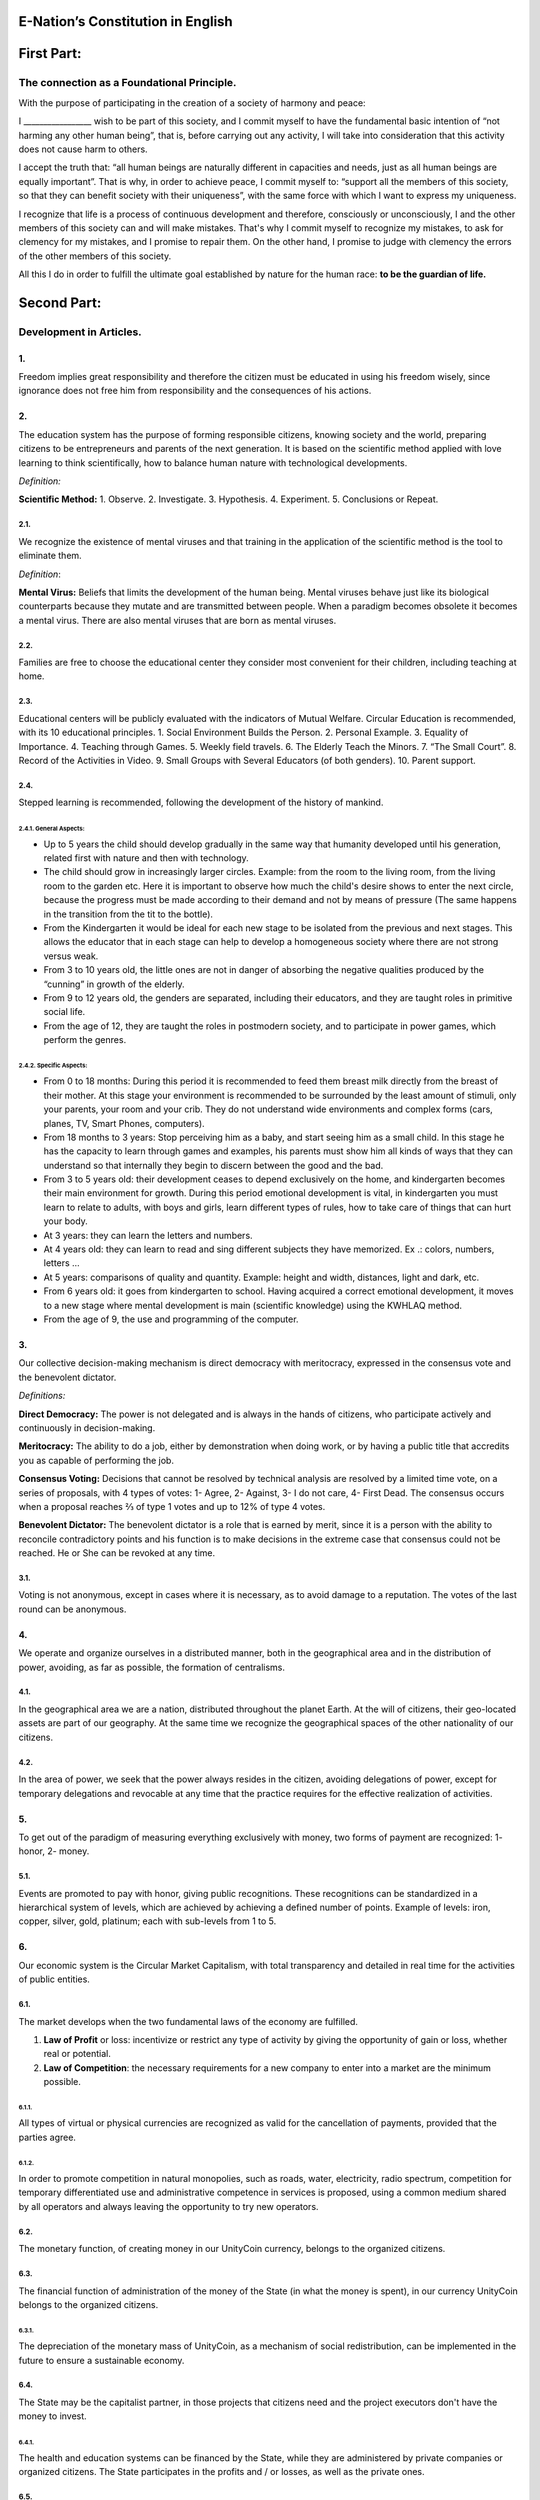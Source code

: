 E-Nation’s Constitution in **English**
======================================

First Part:
===========

The connection as a Foundational Principle.
-------------------------------------------

With the purpose of participating in the creation of a society of harmony and peace:

I \________________\_ wish to be part of this society, and I commit myself to have the fundamental basic intention of “not harming any other human being”, that is, before carrying out any activity, I will take into consideration that this activity does not cause harm to others.

I accept the truth that: “all human beings are naturally different in capacities and needs, just as all human beings are equally important”. That is why, in order to achieve peace, I commit myself to: “support all the members of this society, so that they can benefit society with their uniqueness”, with the same force with which I want to express my uniqueness.

I recognize that life is a process of continuous development and therefore, consciously or unconsciously, I and the other members of this society can and will make mistakes. That's why I commit myself to recognize my mistakes, to ask for clemency for my mistakes, and I promise to repair them. On the other hand, I promise to judge with clemency the errors of the other members of this society.

All this I do in order to fulfill the ultimate goal established by nature for the human race: **to be the guardian of life.**

Second Part:
============

Development in Articles.
------------------------

1.
~~
Freedom implies great responsibility and therefore the citizen must be educated in using his freedom wisely, since ignorance does not free him from responsibility and the consequences of his actions.

2.
~~
The education system has the purpose of forming responsible citizens, knowing society and the world, preparing citizens to be entrepreneurs and parents of the next generation. It is based on the scientific method applied with love learning to think scientifically, how to balance human nature with technological developments.

*Definition:*

**Scientific Method:** 
1. Observe.
2. Investigate.
3. Hypothesis.
4. Experiment.
5. Conclusions or Repeat.

2.1.
^^^^
We recognize the existence of mental viruses and that training in the application of the scientific method is the tool to eliminate them.

*Definition*: 

**Mental Virus:** Beliefs that limits the development of the human being. Mental viruses behave just like its biological
counterparts because they mutate and are transmitted between people. When a paradigm becomes obsolete it becomes a mental virus. There are also mental viruses that are born as mental viruses.

2.2.
^^^^
Families are free to choose the educational center they consider most convenient for their children, including teaching at home.

2.3.
^^^^
Educational centers will be publicly evaluated with the indicators of Mutual Welfare. Circular Education is recommended, with its 10
educational principles. 
1. Social Environment Builds the Person.
2. Personal Example.
3. Equality of Importance.
4. Teaching through Games.
5. Weekly field travels.
6. The Elderly Teach the Minors.
7. “The Small Court”.
8. Record of the Activities in Video.
9. Small Groups with Several Educators (of both genders).
10. Parent support.

2.4.
^^^^
Stepped learning is recommended, following the development of the history of mankind.

2.4.1. General Aspects:
'''''''''''''''''''''''
- Up to 5 years the child should develop gradually in the same way that humanity developed until his generation, related first with nature and then with technology.
- The child should grow in increasingly larger circles. Example: from the room to the living room, from the living room to the garden etc. Here it is important to observe how much the child's desire shows to enter the next circle, because the progress must be made according to their demand and not by means of pressure (The same happens in the transition from the tit to the bottle).
- From the Kindergarten it would be ideal for each new stage to be isolated from the previous and next stages. This allows the educator that in each stage can help to develop a homogeneous society where there are not strong versus weak.
- From 3 to 10 years old, the little ones are not in danger of absorbing the negative qualities produced by the “cunning” in growth of the elderly.
- From 9 to 12 years old, the genders are separated, including their educators, and they are taught roles in primitive social life.
- From the age of 12, they are taught the roles in postmodern society, and to participate in power games, which perform the genres.
   
2.4.2. Specific Aspects:
''''''''''''''''''''''''
-  From 0 to 18 months: During this period it is recommended to feed them breast milk directly from the breast of their mother. At this stage your environment is recommended to be surrounded by the least amount of stimuli, only your parents, your room and your crib. They do not understand wide environments and complex forms (cars, planes, TV, Smart Phones, computers). 
-  From 18 months to 3 years: Stop perceiving him as a baby, and start seeing him as a small child. In this stage he has the capacity to learn through games and examples, his parents must show him all kinds of ways that they can understand so that internally they begin to discern between the good and the bad.
-  From 3 to 5 years old: their development ceases to depend exclusively on the home, and kindergarten becomes their main environment for growth. During this period emotional development is vital, in kindergarten you must learn to relate to adults, with boys and girls, learn different types of rules, how to take care of things that can hurt your body.
-  At 3 years: they can learn the letters and numbers.
-  At 4 years old: they can learn to read and sing different subjects they have memorized. Ex .: colors, numbers, letters …
-  At 5 years: comparisons of quality and quantity. Example: height and width, distances, light and dark, etc.
-  From 6 years old: it goes from kindergarten to school. Having acquired a correct emotional development, it moves to a new stage where mental development is main (scientific knowledge) using the KWHLAQ method.
-  From the age of 9, the use and programming of the computer.

3.
~~
Our collective decision-making mechanism is direct democracy with meritocracy, expressed in the consensus vote and the benevolent dictator.

*Definitions:*

**Direct Democracy:** The power is not delegated and is always in the hands of citizens, who participate actively and continuously in decision-making.

**Meritocracy:** The ability to do a job, either by demonstration when doing work, or by having a public title that accredits you as capable of performing the job.

**Consensus Voting:** Decisions that cannot be resolved by technical analysis are resolved by a limited time vote, on a series of proposals, with 4 types of votes: 1- Agree, 2- Against, 3- I do not care, 4- First Dead. The consensus occurs when a proposal reaches ⅔ of type 1 votes and up to 12% of type 4 votes.

**Benevolent Dictator:** The benevolent dictator is a role that is earned by merit, since it is a person with the ability to reconcile contradictory points and his function is to make decisions in the extreme case that consensus could not be reached. He or She can be revoked at any time.

3.1.
^^^^
Voting is not anonymous, except in cases where it is necessary, as to avoid damage to a reputation. The votes of the last round can be anonymous.

4.
~~
We operate and organize ourselves in a distributed manner, both in the geographical area and in the distribution of power, avoiding, as far as possible, the formation of centralisms.

4.1.
^^^^
In the geographical area we are a nation, distributed throughout the planet Earth. At the will of citizens, their geo-located assets are part of our geography. At the same time we recognize the geographical spaces of the other nationality of our citizens.

4.2.
^^^^
In the area of power, we seek that the power always resides in the citizen, avoiding delegations of power, except for temporary delegations and revocable at any time that the practice requires for the effective realization of activities.

5.
~~
To get out of the paradigm of measuring everything exclusively with money, two forms of payment are recognized: 1- honor, 2- money.

5.1.
^^^^
Events are promoted to pay with honor, giving public recognitions. These recognitions can be standardized in a hierarchical system of levels, which are achieved by achieving a defined number of points. Example of levels: iron, copper, silver, gold, platinum; each with sub-levels from 1 to 5.

6.
~~
Our economic system is the Circular Market Capitalism, with total transparency and detailed in real time for the activities of public entities.

6.1.
^^^^
The market develops when the two fundamental laws of the economy are fulfilled.

1. **Law of Profit** or loss: incentivize or restrict any type of activity by giving the opportunity of gain or loss, whether real or potential.
2. **Law of Competition**: the necessary requirements for a new company to enter into a market are the minimum possible.

6.1.1.
''''''
All types of virtual or physical currencies are recognized as valid for the cancellation of payments, provided that the parties agree.

6.1.2.
''''''
In order to promote competition in natural monopolies, such as roads, water, electricity, radio spectrum, competition for temporary differentiated use and administrative competence in services is proposed, using a common medium shared by all operators and always leaving the opportunity to try new operators.

6.2.
^^^^
The monetary function, of creating money in our UnityCoin currency, belongs to the organized citizens.

6.3.
^^^^
The financial function of administration of the money of the State (in what the money is spent), in our currency UnityCoin belongs to the organized citizens.

6.3.1.
''''''
The depreciation of the monetary mass of UnityCoin, as a mechanism of social redistribution, can be implemented in the future to ensure a sustainable economy.

6.4.
^^^^
The State may be the capitalist partner, in those projects that citizens need and the project executors don't have the money to invest.

6.4.1.
''''''
The health and education systems can be financed by the State, while they are administered by private companies or organized citizens. The State participates in the profits and / or losses, as well as the private ones.

6.5.
^^^^
As the system of production of goods and services requires a continuous injection of money, instead of injecting that money into the banks or the stock exchange system, that injection of money will be made directly to citizens, through a universal minimum income.

6.5.1.
''''''
The State will be responsible for giving a minimum universal income to each citizen, except for those citizens who receive an insured basic salary (Article 7) as the case of those who work for the State.

*Definition:*

**Universal Minimum Income:** the amount of monthly money a person needs to survive. We are talking about that with that amount the person can pays his expenses of: food, basic services (water, electricity, telephone, Internet) and health.

6.5.1.1.
""""""""     
To receive this money, every citizen should periodically see or attend a talk where they are educated and remembered that this money comes from the welfare of the society in which they live. If social welfare improves, the amount of money increases, if social welfare decreases, the amount of money received decreases.

6.5.1.2.
""""""""        
The universal minimum income will be implemented progressively and is one of the economic - human goals, starting with children up to the age of 16, women dedicated to home and their education, and adults over 60.

6.5.1.2.1.
**********          
This encourages the work of young people, the retirement of our seniors from work, as well as recognizes the work of women in the home, making it easier for them to continue studying.

6.5.1.3.
""""""""        
For minors up to the age of 16 and for a maximum of two children, the mother or her legal representative receives 50% of the amount of money an adult receives.

6.5.1.3.1.
**********          
In order to favor the natural development of children, the amount goes up to 60%, if the children are under the continuous authority of a man and a woman (because biologically the Same-sex marriage do not reproduce and that the children need the masculine and feminine model).

6.5.1.4.
""""""""        
To avoid misuse of universal minimum income, this can be granted with means of payment that support differentiated consumption.

*Definition:*

**Differentiated Consumption:** In physical or virtual stores at the time of payment, the payment terminals distinguish whether the money from the payment means can be used to buy the products. Example: beverages and tobacco cannot be paid with money reserved for food and services. 

**Differentiated Payment:** The price of the product varies with reference to the citizen who pays. Example: older adults pay 50% less, a birthday person pays 20% less.

6.6.
^^^^
All public or private organizations and their products, which offer goods or services to the public, will be evaluated every six months publicly by citizens, with all the details of who and how this evaluation was carried out, using our matrix of Indicators of Mutual Welfare. The products will clearly show the result of that evaluation.

6.7.
^^^^
Each locality will define and make public a series of economic - human - ecological goals, updated periodically, that include the goals of the macro locality that groups belong and other localities.

6.8.
^^^^
Automation and the use of Artificial Intelligences are promoted in all sectors: public and private, including health and legal sectors, as mechanisms to improve the quality of products and attention to citizens, to reduce costs and free the human being from repetitive tasks. Our economic-financial model allows these improvements to be immediately distributed to all citizens.

7.
~~
The basic salary insured is established, the State is responsible for ensuring the existence of a job for all citizens who require it.

*Definition:*

**Work:** It is everything that a citizen does to earn money or honor, favoring society and nature.

**Basic Insured Salary:** It is the amount of monthly money that a person needs to cover all his needs, but not luxuries. We are talking about that with this amount, the person can pay His expenses of: food, basic services of water, electricity, telephone, health, hygiene, Internet, housing and transportation.

7.1.
^^^^
Citizens, companies and other organizations that generate products or services, that benefit society and nature, are not employment agencies and are free to trade with those who wish.

7.2.
^^^^
The State will be automated as much as possible, without losing quality of service. Thus the number of working hours must continually decrease, and the benefits of this technological efficiency (cultural heritage) are automatically transferred to the entire population through lower prices.

8.
~~
Companies pay the State an annual tax of 10% (or less, since most of the work is done by machines, robots and artificial intelligence). It must be a sufficient amount to pay the salaries and other costs of the State (justified at the highest level of detail).

8.1.
^^^^
The sale of products does not pay taxes, but in order to facilitate collection, the tax that companies have to pay can be implemented as a tax on the value of the product.

8.1.1.
''''''
The products that we do not want to promote in society such as alcohol, tobacco and drugs are discouraged with high taxes (as is done today). 200% 1,000% are possible values ​​and are fixed for each type, for example Alcohol 200%, Cigars 300%, Marijuana 400%.

8.1.1.1.
""""""""        
This money collected is for programs to prevent the consumption of these products, educational system and health.

9.
~~
Citizens pay a progressive tax, that is to say it increases as the income of the citizens increase, and is measured in basic salaries. The one who earns more pays more. We propose to start at 5% up to 30%, with a final gradual scale until reaching the top. For example, a minimum wage pays 5%, two minimum wages 7%, three minimum wages 9%, and so on up to 20 minimum wages or more, which pays 30%.

10.
~~~
To avoid double taxation, we recognize the payment of taxes in other countries.

11.
~~~
The penalty for evading taxes, is as much fines for double the money evaded, as the loss of half of the reputation that the citizen or company has. If you do not have money, pay with equivalent labor.

11.1.
^^^^^
People can decide not to pay taxes. And since this attitude damages society, they will have to pay a penalty in reputation in each period.

12.
~~~
As the State is interested in knowing what crosses the customs, we propose an import tariff of 1%, for everything.

13.
~~~
The tax on inheritance and royalties, which is paid when a family member dies and their assets pass to a family member, or when someone decides to give a good to another person, will be: for the first degree of consanguinity 5%, for others 10% degrees, and royalties equal to 10%.

14.
~~~
Addictive and highly profitable businesses such as the casino and lotteries, to ensure that a large part of the profits are returned to the citizens, it is recommended that they be financed by the State and administered by private companies.

15.
~~~
The localities can set additional taxes to those already mentioned in order to stimulate competition between locations.

16.
~~~
Every citizen can participate in any organization that manages money, without requiring a license of any kind. It is recommended the creation of business centers, composed of advisors of all kinds, to seek success in the implementation of business ideas, to participate in the profits or losses of these businesses.

17.
~~~
The planet earth belongs to all life, and life needs whoever takes care of it, that's why the concept of the owner of the land is changed, as the guardian of the Earth.

17.1.
^^^^^
Private property is inviolable, unless it is necessary for a common good, clearly demonstrable and with due compensation in money and honor.

18.
~~~
To promote the creation of new patents, and to avoid the excessive protectionism of old patents it is established that patents will last for 5 years, extendable for 2 years more if they are not implemented in the first 5 years.

18.1.
^^^^^
The creation of new patents shall be publicly recognized with honor.

19.
~~~
The Executive Power of the State is implemented through two complementary organizations, the technical circle and the circle of government. Both are organizations composed of citizens, who make their decisions horizontally but execute their tasks vertically. They meet regularly and are completely transparent, anonymity is not allowed.

19.1.
^^^^^
The technical circle, is responsible for the execution of technical tasks, based on the scientific method, and has a representative in the circle of government.

19.2.
^^^^^
The circle of government is responsible for issues related to citizens, their needs and priorities. The benevolent dictator belongs to this organization.

19.3.
^^^^^
This organization implements our collective decision-making mechanism. Each locality has this same organization and is grouped into larger localities (macro locality) with government circles integrated by a representative of each government circle in groups of up to 10.

19.3.1.
'''''''
The macro-localities also have a benevolent dictator. And a representative of each macro-locality is grouped into larger macro-locations of up to 10 representatives.

19.4.
^^^^^
Part of the functions of the Executive is to define and organize:
1. The judicial system.
2. The system of professional armed forces.
3. The distributed system of public data.
4. The system for checking complaints.
5. The various standards, important to facilitate competition.
6. The parties, which will have the purpose of uniting and integrating the whole society.

19.4.1.
'''''''
Recognizing that citizens are not prepared for new systems, as a first approximation in a transition, you can implement a copy of the archaic state systems, evaluating periodically (monthly, bi-monthly, quarterly): What parts of this system work ? What parts can be updated now? What parts can be changed in the next iteration?

20.
~~~
We are a state of law where we apply justice with mercy, the damages caused are repaired with money and honor in proportion to the damage caused and to whoever causes the damage. If the damage is so severe that it cannot be repaired without a doubt then capital punishment is allowed to eradicate this evil in society.

20.1.
^^^^^
Everyone has access to the justice system, which is paid by the losing party. These costs will be set in man hours.

20.2.
^^^^^
The legal body is constituted in a hierarchical way: 
1- This constitution.
2- Laws (generalizations).
3- Standard contracts (dynamically updated by citizens).
4- Procedures (regulations).
5- Recommendations.
In order to maintain freedom, responsibility and self-control, it is recommended to develop recommendations instead of laws and regulations.

20.3.
^^^^^
It is understood that companies are in a state of continuous improvement, therefore this reality is assumed and the legal body is applied considering the latest version and the difference between versions.

20.3.1.
'''''''
These modifications will be annotated using the SemVer notation.

20.4.
^^^^^
The definition of the judicial system includes its relationship with the Criminal Investigation Agency.

21.
~~~
The salary in the State will be a minimum of 1 basic salary and maximum 3 basic salaries. The private sector does not have these limits.

21.1.
^^^^^
Salaries in the State are paid using the money collected with taxes.

22.
~~~
We promote the culture, values and local languages, as long as they do not contradict our Foundation.

23.
~~~
Our FOUNDATION has supreme character, and the Articles serve to develop it, in any case what is important is the intention of what is written and not the words with which it is written.

23.1.
^^^^^
The fundamentals may be modified in their wording but never in their intention. The articles of this social pact can be modified at any time using the mechanism of collective participation established in this social pact.

24.
~~~
Our nationality is acquired and waived by the public demonstration of the will of any human being from the age of majority, or 13 years of age if their guardians allow it.

24.1.
^^^^^
This public demonstration consists of a video where the person reads the fundamentals of this social pact.

25.
~~~
The citizen is responsible for his or her actions, both those he or she does and those he or she should do and not do.

26.
~~~
Every citizen can participate in any public organization that he wishes, being his only limitation the one imposed on himself for his capacity of contribution to that organization.

26.1.
^^^^^
Therefore we do not have political parties but groups of interest.

27.
~~~
All work deserves a retribution whether in cash or in honor.

28.
~~~
Organized citizens are responsible for the formulation and execution of public policies being able to delegate their power to managers for short and renewable periods.

29.
~~~
The public delegates are representatives of citizens and not of themselves. They are under the orders of organized citizens and are free to be removed at any time.

30.
~~~
Total Transparency: All activities of public entities both internal processing and customer service will be accessible online in order to ensure public auditing at real time.

31.
~~~
The public registry will be kept in a cryptographic form with printing on paper according to the convenience of the citizen. His or her storage will be public and distributed for verification and online access at any time.

31.1.
^^^^^
This distributed registry will have the functions of: traditional registry, notary, electronic identification (with levels of domain of identity) and trust services (remote identification, probative value) serving both the public and the private, if the private person requests and pays for it.

31.2.
^^^^^
When the storage in this distributed register is done in an assisted form (prior advice) either by a certified citizen (the notary) or an artificial intelligence, the value and weight of that accompaniment is added to it.

31.2.1.
'''''''
To facilitate this registration process, a series of assisted templates will be created, on typical documents.

32.
~~~
The digital identity is accepted for public procedures, except for the specific ones that require an additional physical validation.

32.1.
^^^^^
The digital information of a citizen belongs to the citizen.

32.1.1.
'''''''
Accessing private information of a citizen without reason is a criminal offense with a penalty.

32.2.
^^^^^
The registration information of companies and land tenure is public.

32.3.
^^^^^
Pseudonyms can also be used as digital identities if they are duly verified by the notary or artificial intelligence.

33.
~~~
The behavior within the private spaces is totally free and with clear rules for anyone who freely decides to participate in that private space and to maintain that freedom without inducing particular behaviors in the public. Behavior in public spaces is dictated by the behavior of order, respect and hierarchy, which establishes the biological nature (XX and XY).

33.1.
^^^^^
Therefore publicly is only promoted the family model of a man, a woman and their children. The other types of sexual behavior are accepted and recognized at the same level of importance as the natural model within the limitations imposed by the biological nature.

33.1.1.
'''''''
Marriage is the union of one man with one woman.

33.1.2.
'''''''
Same-sex marriage is the union between two human beings of the same sex.

33.1.3.
'''''''
Another type of sexual unions between two or more human beings is equally valid (all within the Fundamentals). If they are popular, they can be assigned a specific denomination (trinomial, multinomial, etc.).

33.2.
^^^^^
Marriage, Same-sex marriage and other sexual associations are based on our foundations, (equality of importance, recognition of differences) with the limitations and responsibilities that these same sexual associations establish among themselves in their standard contracts.

33.3.
^^^^^
Each locality can generate spaces with its own rules of conduct.

33.4.
^^^^^
All citizens are equally important but for the purpose of respect and order the natural hierarchy is recognized: children owe respect to their parents and other adults and adults to the elderly.

33.5.
^^^^^
Citizens, organizations and companies are free to negotiate with whomever they wish.

34.
~~~
Majority is assumed progressively:
-  13 years = Majority to be a citizen (with the approval of the parents) and receive the punishments for the crimes committed.
-  16 years = Majority for emancipation under the approval of parents and to vote, except for drugs, prostitution, arms, drugs, alcohol and cigarettes among others.
-  18 years = Majority except for strong drugs and weapons.
-  21 years = Complete Majority. At age 21, brain development is over.

35.
~~~
The commercialization of drugs is accepted but it is not publicly promoted and its negative effects will be well explained in the commercial chain. In the educational system soft drugs such as alcohol and cigarettes are explained as of 13 years old and strong drugs are explained at 16 years of age.

36.
~~~
The physical security of the State depends on the citizens and the State, providing to it all the technological advances.

36.1.
^^^^^
Every citizen has the right to use and carry weapons. People with mental problems that represent a danger to society are excluded.

36.1.1.
'''''''
Deterrent weapons are recommended over lethal weapons.

36.2.
^^^^^
All weapons will be duly registered in the public registry of assets.

36.3.
^^^^^
Each year, each armed citizen must participate in sessions of security and use of weapons, sharing techniques and experiences for a better social service.

36.4.
^^^^^
The militias are organized armed citizens who participate in the duty to insure the nation.

36.5.
^^^^^
The Executive will form specialized, armed professional groups that will coordinate with the militias.

36.5.1.
'''''''
The Professional Armed Force is an organization that has the purpose of protect the citizens and support them in cases of disasters. When they are not in activity or training, they will be carrying out construction work, first nationally and then internationally.

36.6.
^^^^^
For weapons of war, magazines of more than 7 rounds, and munitions of high lethal power, a special permit is required.

36.7.
^^^^^
In the education system men and women as of the 16 years receive instruction in personal defense and in the handling and protection of arms.

37.
~~~
Every citizen has the duty to comply with and enforce this social pact.

TRANSITIONAL PROVISION
----------------------
1.
~~
Due to the impossibility of implementing this social pact at one time it will be progressively implemented accepting the limitations imposed by the progressive development of our model.

Note:
-----
Due to the existence of the basic salary insured and the universal minimum income the traditional social security concepts no longer apply, such as: retirement, forced unemployment, unjustified dismissal, etc.
